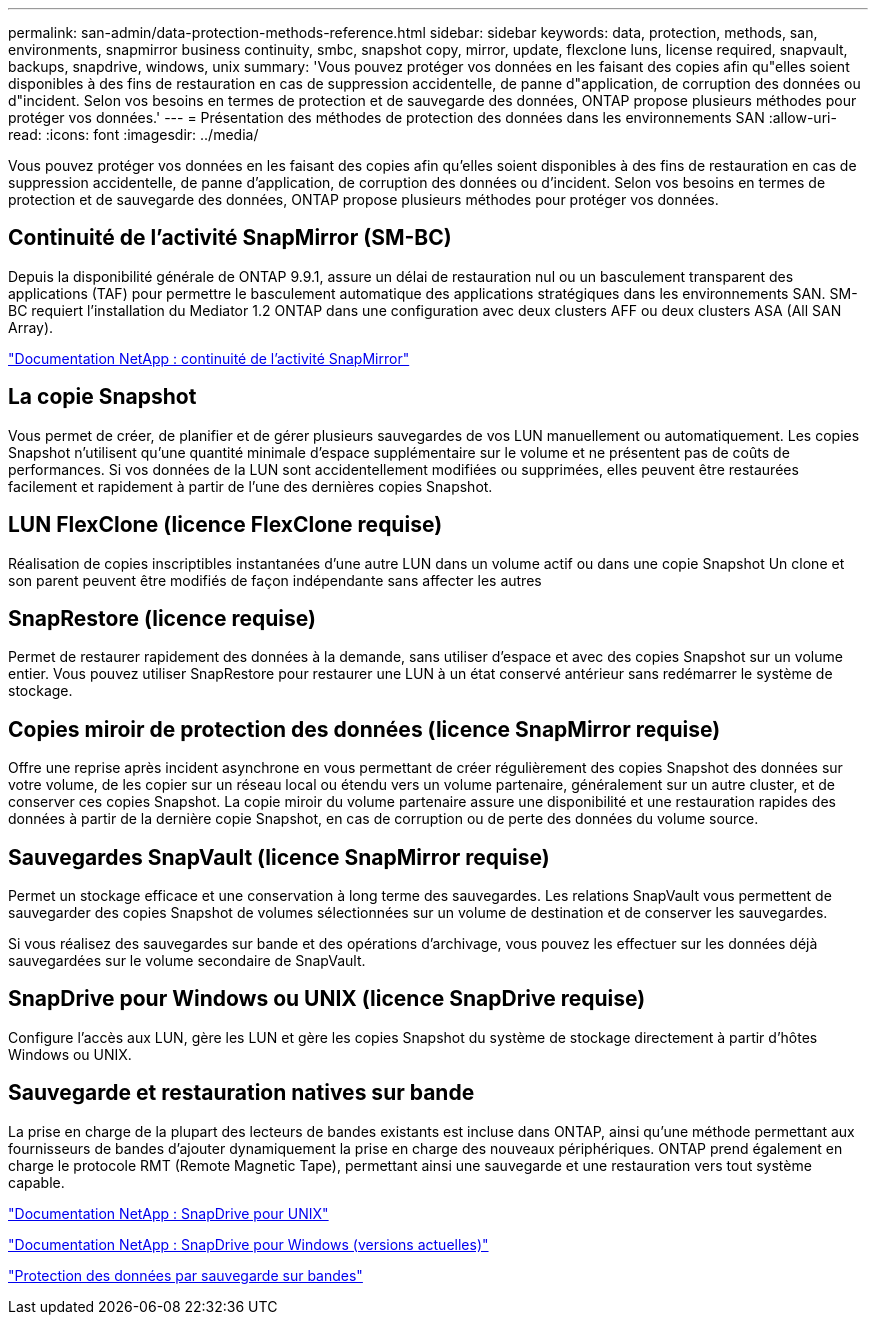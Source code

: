 ---
permalink: san-admin/data-protection-methods-reference.html 
sidebar: sidebar 
keywords: data, protection, methods, san, environments, snapmirror business continuity, smbc, snapshot copy, mirror, update, flexclone luns, license required, snapvault, backups, snapdrive, windows, unix 
summary: 'Vous pouvez protéger vos données en les faisant des copies afin qu"elles soient disponibles à des fins de restauration en cas de suppression accidentelle, de panne d"application, de corruption des données ou d"incident. Selon vos besoins en termes de protection et de sauvegarde des données, ONTAP propose plusieurs méthodes pour protéger vos données.' 
---
= Présentation des méthodes de protection des données dans les environnements SAN
:allow-uri-read: 
:icons: font
:imagesdir: ../media/


[role="lead"]
Vous pouvez protéger vos données en les faisant des copies afin qu'elles soient disponibles à des fins de restauration en cas de suppression accidentelle, de panne d'application, de corruption des données ou d'incident. Selon vos besoins en termes de protection et de sauvegarde des données, ONTAP propose plusieurs méthodes pour protéger vos données.



== Continuité de l'activité SnapMirror (SM-BC)

Depuis la disponibilité générale de ONTAP 9.9.1, assure un délai de restauration nul ou un basculement transparent des applications (TAF) pour permettre le basculement automatique des applications stratégiques dans les environnements SAN. SM-BC requiert l'installation du Mediator 1.2 ONTAP dans une configuration avec deux clusters AFF ou deux clusters ASA (All SAN Array).

https://docs.netapp.com/us-en/ontap/smbc["Documentation NetApp : continuité de l'activité SnapMirror"]



== La copie Snapshot

Vous permet de créer, de planifier et de gérer plusieurs sauvegardes de vos LUN manuellement ou automatiquement. Les copies Snapshot n'utilisent qu'une quantité minimale d'espace supplémentaire sur le volume et ne présentent pas de coûts de performances. Si vos données de la LUN sont accidentellement modifiées ou supprimées, elles peuvent être restaurées facilement et rapidement à partir de l'une des dernières copies Snapshot.



== LUN FlexClone (licence FlexClone requise)

Réalisation de copies inscriptibles instantanées d'une autre LUN dans un volume actif ou dans une copie Snapshot Un clone et son parent peuvent être modifiés de façon indépendante sans affecter les autres



== SnapRestore (licence requise)

Permet de restaurer rapidement des données à la demande, sans utiliser d'espace et avec des copies Snapshot sur un volume entier. Vous pouvez utiliser SnapRestore pour restaurer une LUN à un état conservé antérieur sans redémarrer le système de stockage.



== Copies miroir de protection des données (licence SnapMirror requise)

Offre une reprise après incident asynchrone en vous permettant de créer régulièrement des copies Snapshot des données sur votre volume, de les copier sur un réseau local ou étendu vers un volume partenaire, généralement sur un autre cluster, et de conserver ces copies Snapshot. La copie miroir du volume partenaire assure une disponibilité et une restauration rapides des données à partir de la dernière copie Snapshot, en cas de corruption ou de perte des données du volume source.



== Sauvegardes SnapVault (licence SnapMirror requise)

Permet un stockage efficace et une conservation à long terme des sauvegardes. Les relations SnapVault vous permettent de sauvegarder des copies Snapshot de volumes sélectionnées sur un volume de destination et de conserver les sauvegardes.

Si vous réalisez des sauvegardes sur bande et des opérations d'archivage, vous pouvez les effectuer sur les données déjà sauvegardées sur le volume secondaire de SnapVault.



== SnapDrive pour Windows ou UNIX (licence SnapDrive requise)

Configure l'accès aux LUN, gère les LUN et gère les copies Snapshot du système de stockage directement à partir d'hôtes Windows ou UNIX.



== Sauvegarde et restauration natives sur bande

La prise en charge de la plupart des lecteurs de bandes existants est incluse dans ONTAP, ainsi qu'une méthode permettant aux fournisseurs de bandes d'ajouter dynamiquement la prise en charge des nouveaux périphériques. ONTAP prend également en charge le protocole RMT (Remote Magnetic Tape), permettant ainsi une sauvegarde et une restauration vers tout système capable.

http://mysupport.netapp.com/documentation/productlibrary/index.html?productID=30050["Documentation NetApp : SnapDrive pour UNIX"]

http://mysupport.netapp.com/documentation/productlibrary/index.html?productID=30049["Documentation NetApp : SnapDrive pour Windows (versions actuelles)"]

link:../tape-backup/index.html["Protection des données par sauvegarde sur bandes"]
